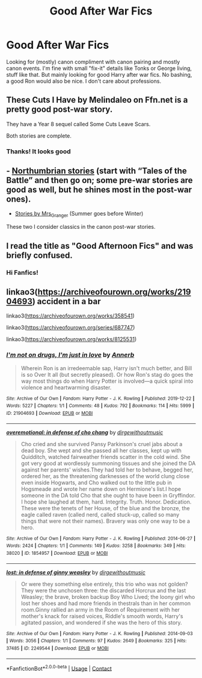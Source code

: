 #+TITLE: Good After War Fics

* Good After War Fics
:PROPERTIES:
:Author: SwordDude3000
:Score: 9
:DateUnix: 1608784378.0
:DateShort: 2020-Dec-24
:FlairText: Request/LF
:END:
Looking for (mostly) canon compliment with canon pairing and mostly canon events. I'm fine with small "fix-it" details like Tonks or George living, stuff like that. But mainly looking for good Harry after war fics. No bashing, a good Ron would also be nice. I don't care about professions.


** These Cuts I Have by Melindaleo on Ffn.net is a pretty good post-war story.

They have a Year 8 sequel called Some Cuts Leave Scars.

Both stories are complete.
:PROPERTIES:
:Author: Raccoonborn
:Score: 2
:DateUnix: 1608784665.0
:DateShort: 2020-Dec-24
:END:

*** Thanks! It looks good
:PROPERTIES:
:Author: SwordDude3000
:Score: 2
:DateUnix: 1608785486.0
:DateShort: 2020-Dec-24
:END:


** - [[https://archiveofourown.org/series/103340][Northumbrian stories]] (start with “Tales of the Battle” and then go on; some pre-war stories are good as well, but he shines most in the post-war ones).
- [[https://harrypotterfanfiction.com/viewuser.php?uid=143134][Stories by Mrs_Granger]] (Summer goes before Winter)

These two I consider classics in the canon post-war stories.
:PROPERTIES:
:Author: ceplma
:Score: 2
:DateUnix: 1608798861.0
:DateShort: 2020-Dec-24
:END:


** I read the title as "Good Afternoon Fics" and was briefly confused.
:PROPERTIES:
:Author: carelesslazy
:Score: 1
:DateUnix: 1608813865.0
:DateShort: 2020-Dec-24
:END:

*** Hi Fanfics!
:PROPERTIES:
:Author: SwordDude3000
:Score: 2
:DateUnix: 1608830465.0
:DateShort: 2020-Dec-24
:END:


** linkao3([[https://archiveofourown.org/works/21904693]]) accident in a bar

linkao3([[https://archiveofourown.org/works/358541]])

linkao3([[https://archiveofourown.org/series/687747]])

linkao3([[https://archiveofourown.org/works/8125531]])
:PROPERTIES:
:Author: ElvisBlack
:Score: 1
:DateUnix: 1618471863.0
:DateShort: 2021-Apr-15
:END:

*** [[https://archiveofourown.org/works/21904693][*/I'm not on drugs, I'm just in love/*]] by [[https://www.archiveofourown.org/users/Annerb/pseuds/Annerb][/Annerb/]]

#+begin_quote
  Wherein Ron is an irredeemable sap, Harry isn't much better, and Bill is so Over It all (but secretly pleased). Or how Ron's stag do goes the way most things do when Harry Potter is involved---a quick spiral into violence and heartwarming disaster.
#+end_quote

^{/Site/:} ^{Archive} ^{of} ^{Our} ^{Own} ^{*|*} ^{/Fandom/:} ^{Harry} ^{Potter} ^{-} ^{J.} ^{K.} ^{Rowling} ^{*|*} ^{/Published/:} ^{2019-12-22} ^{*|*} ^{/Words/:} ^{5227} ^{*|*} ^{/Chapters/:} ^{1/1} ^{*|*} ^{/Comments/:} ^{48} ^{*|*} ^{/Kudos/:} ^{792} ^{*|*} ^{/Bookmarks/:} ^{114} ^{*|*} ^{/Hits/:} ^{5999} ^{*|*} ^{/ID/:} ^{21904693} ^{*|*} ^{/Download/:} ^{[[https://archiveofourown.org/downloads/21904693/Im%20not%20on%20drugs%20Im%20just.epub?updated_at=1607356943][EPUB]]} ^{or} ^{[[https://archiveofourown.org/downloads/21904693/Im%20not%20on%20drugs%20Im%20just.mobi?updated_at=1607356943][MOBI]]}

--------------

[[https://archiveofourown.org/works/1854957][*/overemotional: in defense of cho chang/*]] by [[https://www.archiveofourown.org/users/dirgewithoutmusic/pseuds/dirgewithoutmusic][/dirgewithoutmusic/]]

#+begin_quote
  Cho cried and she survived Pansy Parkinson's cruel jabs about a dead boy. She wept and she passed all her classes, kept up with Quidditch, watched fairweather friends scatter in the cold wind. She got very good at wordlessly summoning tissues and she joined the DA against her parents' wishes.They had told her to behave, begged her, ordered her, as the threatening darknesses of the world clung close even inside Hogwarts, and Cho walked out to the little pub in Hogsmeade and wrote her name down on Hermione's list.I hope someone in the DA told Cho that she ought to have been in Gryffindor. I hope she laughed at them, hard. Integrity. Truth. Honor. Dedication. These were the tenets of her House, of the blue and the bronze, the eagle called raven (called nerd, called stuck-up, called so many things that were not their names). Bravery was only one way to be a hero.
#+end_quote

^{/Site/:} ^{Archive} ^{of} ^{Our} ^{Own} ^{*|*} ^{/Fandom/:} ^{Harry} ^{Potter} ^{-} ^{J.} ^{K.} ^{Rowling} ^{*|*} ^{/Published/:} ^{2014-06-27} ^{*|*} ^{/Words/:} ^{2424} ^{*|*} ^{/Chapters/:} ^{1/1} ^{*|*} ^{/Comments/:} ^{149} ^{*|*} ^{/Kudos/:} ^{3258} ^{*|*} ^{/Bookmarks/:} ^{349} ^{*|*} ^{/Hits/:} ^{38020} ^{*|*} ^{/ID/:} ^{1854957} ^{*|*} ^{/Download/:} ^{[[https://archiveofourown.org/downloads/1854957/overemotional%20in%20defense.epub?updated_at=1602700608][EPUB]]} ^{or} ^{[[https://archiveofourown.org/downloads/1854957/overemotional%20in%20defense.mobi?updated_at=1602700608][MOBI]]}

--------------

[[https://archiveofourown.org/works/2249544][*/lost: in defense of ginny weasley/*]] by [[https://www.archiveofourown.org/users/dirgewithoutmusic/pseuds/dirgewithoutmusic][/dirgewithoutmusic/]]

#+begin_quote
  Or were they something else entirely, this trio who was not golden? They were the unchosen three: the discarded Horcrux and the last Weasley; the brave, broken backup Boy Who Lived; the loony girl who lost her shoes and had more friends in thestrals than in her common room.Ginny rallied an army in the Room of Requirement with her mother's knack for raised voices, Riddle's smooth words, Harry's agitated passion, and wondered if she was the hero of this story.
#+end_quote

^{/Site/:} ^{Archive} ^{of} ^{Our} ^{Own} ^{*|*} ^{/Fandom/:} ^{Harry} ^{Potter} ^{-} ^{J.} ^{K.} ^{Rowling} ^{*|*} ^{/Published/:} ^{2014-09-03} ^{*|*} ^{/Words/:} ^{3056} ^{*|*} ^{/Chapters/:} ^{1/1} ^{*|*} ^{/Comments/:} ^{97} ^{*|*} ^{/Kudos/:} ^{2649} ^{*|*} ^{/Bookmarks/:} ^{325} ^{*|*} ^{/Hits/:} ^{37485} ^{*|*} ^{/ID/:} ^{2249544} ^{*|*} ^{/Download/:} ^{[[https://archiveofourown.org/downloads/2249544/lost%20in%20defense%20of%20ginny.epub?updated_at=1604980564][EPUB]]} ^{or} ^{[[https://archiveofourown.org/downloads/2249544/lost%20in%20defense%20of%20ginny.mobi?updated_at=1604980564][MOBI]]}

--------------

*FanfictionBot*^{2.0.0-beta} | [[https://github.com/FanfictionBot/reddit-ffn-bot/wiki/Usage][Usage]] | [[https://www.reddit.com/message/compose?to=tusing][Contact]]
:PROPERTIES:
:Author: FanfictionBot
:Score: 1
:DateUnix: 1618471921.0
:DateShort: 2021-Apr-15
:END:
